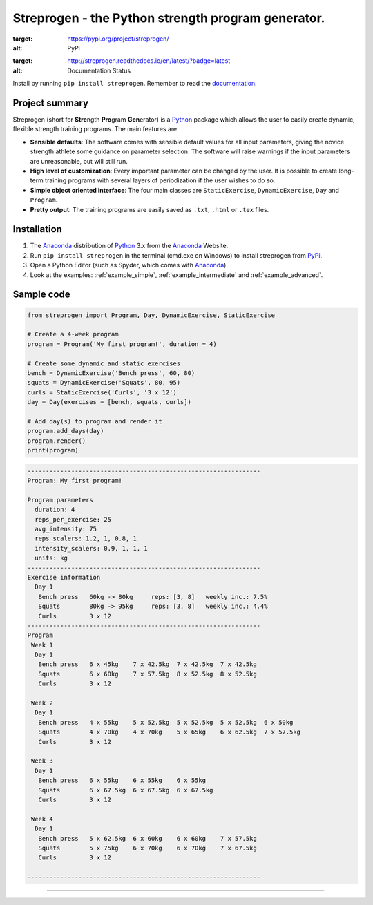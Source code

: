 Streprogen - the Python strength program generator.
=======================
.. image:: https://badge.fury.io/py/streprogen.svg
:target: https://pypi.org/project/streprogen/
:alt: PyPi


.. image:: https://readthedocs.org/projects/streprogen/badge/?version=latest
:target: http://streprogen.readthedocs.io/en/latest/?badge=latest
:alt: Documentation Status

Install by running ``pip install streprogen``. Remember to read the documentation_.


Project summary
-----------------

Streprogen (short for **Stre**\ ngth **Pro**\ gram **Gen**\ erator) is a Python_
package which allows the user to easily create dynamic, flexible
strength training programs. The main features are:

* **Sensible defaults**\ : The software comes with sensible default values for all input parameters,
  giving the novice strength athlete some guidance on parameter selection.
  The software will raise warnings if the input parameters are unreasonable, but will still run.
* **High level of customization**\ : Every important parameter can be changed by the user.
  It is possible to create long-term training programs with several layers of periodization
  if the user wishes to do so.
* **Simple object oriented interface**\ : The four main classes are ``StaticExercise``, ``DynamicExercise``,
  ``Day`` and ``Program``.
* **Pretty output**\ : The training programs are easily saved as ``.txt``, ``.html`` or ``.tex`` files.



Installation
-----------------
(1) The Anaconda_ distribution of Python_ 3.x from the Anaconda_ Website.
(2) Run ``pip install streprogen`` in the terminal (cmd.exe on Windows)
    to install streprogen from PyPi_.
(3) Open a Python Editor (such as Spyder, which comes with Anaconda_).
(4) Look at the examples: :ref:`example_simple`, :ref:`example_intermediate` and :ref:`example_advanced`.


.. _documentation: http://streprogen.readthedocs.io/en/latest/
.. _Python: http://www.python.org/
.. _Anaconda: https://www.continuum.io/downloads
.. _PyPi: https://pypi.org/project/streprogen/


Sample code
-----------------

.. code-block:: python

    from streprogen import Program, Day, DynamicExercise, StaticExercise

    # Create a 4-week program
    program = Program('My first program!', duration = 4)

    # Create some dynamic and static exercises
    bench = DynamicExercise('Bench press', 60, 80)
    squats = DynamicExercise('Squats', 80, 95)
    curls = StaticExercise('Curls', '3 x 12')
    day = Day(exercises = [bench, squats, curls])

    # Add day(s) to program and render it
    program.add_days(day)
    program.render()
    print(program)


.. code-block:: none

    ----------------------------------------------------------------
    Program: My first program!

    Program parameters
      duration: 4
      reps_per_exercise: 25
      avg_intensity: 75
      reps_scalers: 1.2, 1, 0.8, 1
      intensity_scalers: 0.9, 1, 1, 1
      units: kg
    ----------------------------------------------------------------
    Exercise information
      Day 1
       Bench press   60kg -> 80kg     reps: [3, 8]   weekly inc.: 7.5%
       Squats        80kg -> 95kg     reps: [3, 8]   weekly inc.: 4.4%
       Curls         3 x 12
    ----------------------------------------------------------------
    Program
     Week 1
      Day 1
       Bench press   6 x 45kg    7 x 42.5kg  7 x 42.5kg  7 x 42.5kg
       Squats        6 x 60kg    7 x 57.5kg  8 x 52.5kg  8 x 52.5kg
       Curls         3 x 12

     Week 2
      Day 1
       Bench press   4 x 55kg    5 x 52.5kg  5 x 52.5kg  5 x 52.5kg  6 x 50kg
       Squats        4 x 70kg    4 x 70kg    5 x 65kg    6 x 62.5kg  7 x 57.5kg
       Curls         3 x 12

     Week 3
      Day 1
       Bench press   6 x 55kg    6 x 55kg    6 x 55kg
       Squats        6 x 67.5kg  6 x 67.5kg  6 x 67.5kg
       Curls         3 x 12

     Week 4
      Day 1
       Bench press   5 x 62.5kg  6 x 60kg    6 x 60kg    7 x 57.5kg
       Squats        5 x 75kg    6 x 70kg    6 x 70kg    7 x 67.5kg
       Curls         3 x 12

    ----------------------------------------------------------------

----

